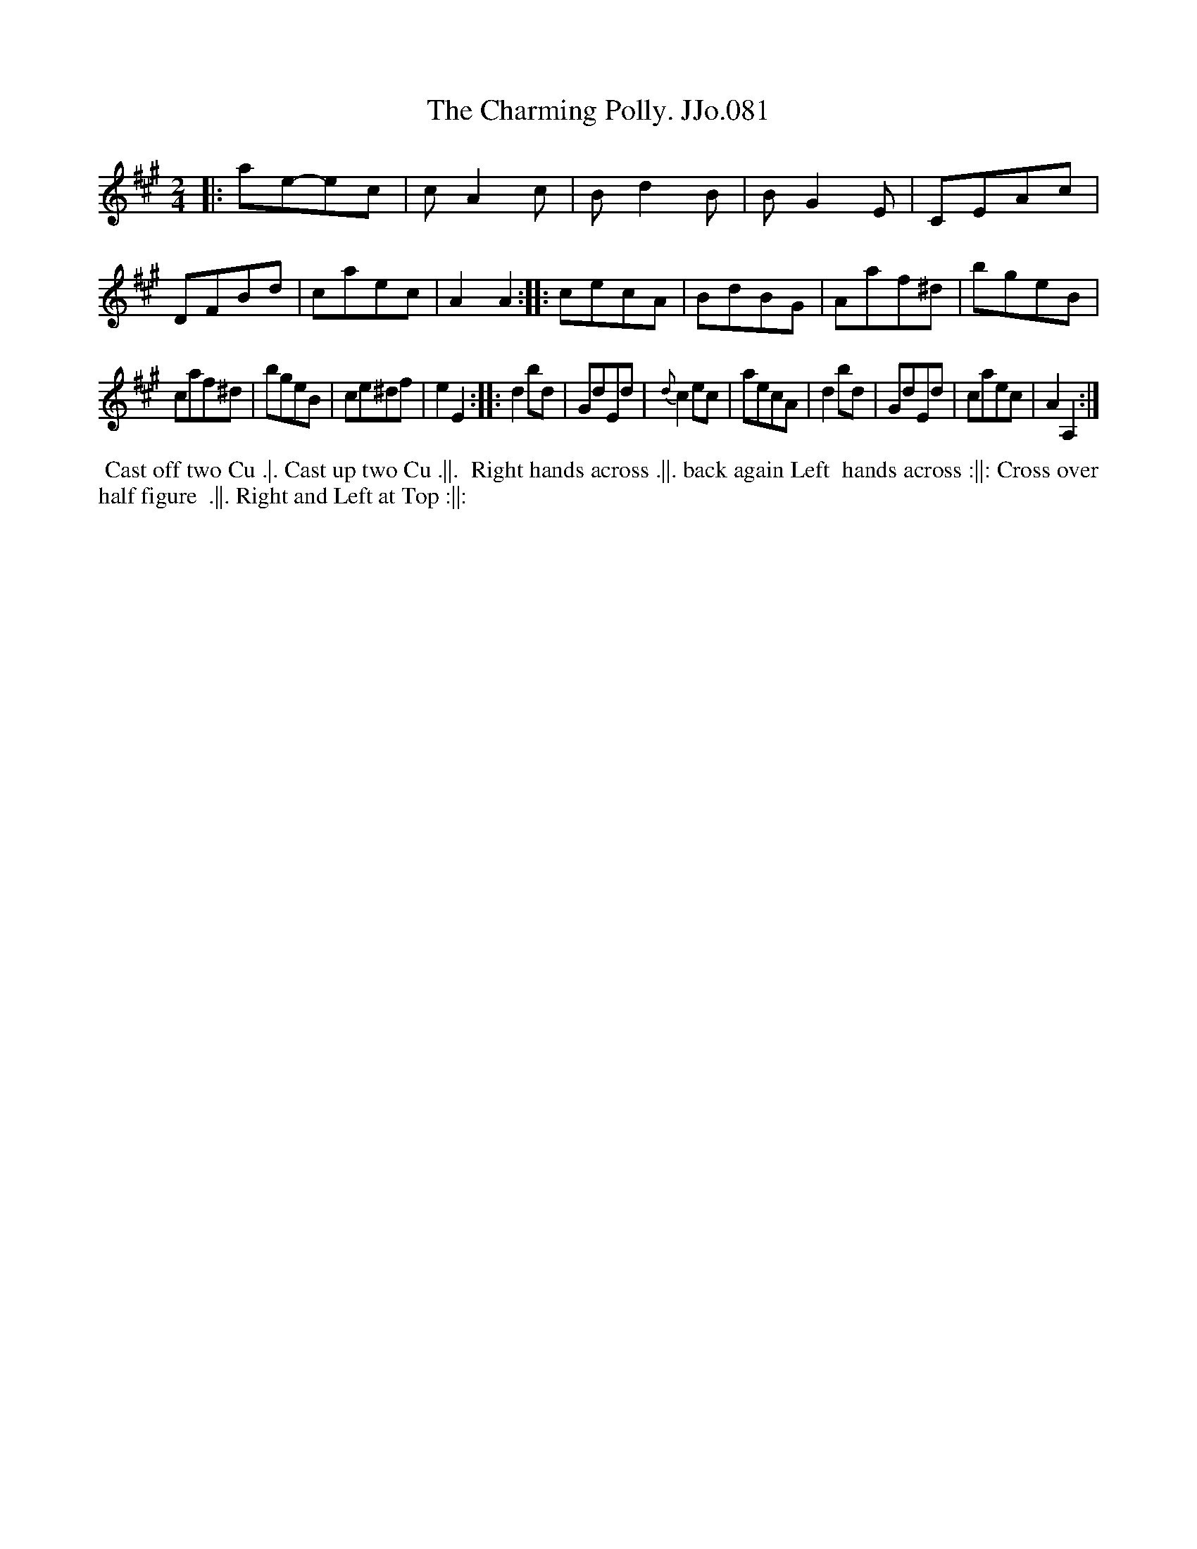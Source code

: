 X:81
T:Charming Polly. JJo.081, The
B:J.Johnson Choice Collection Vol 8 1758
Z:vmp.Simon Wilson 2013 www.village-music-project.org.uk
Z:Dance added by John Chambers 2017
M:2/4
L:1/8
%Q:1/4=100
K:A
|:\
ae-ec | cA2c | Bd2B | BG2E |\
CEAc | DFBd | caec | A2A2 :|\
|:\
cecA | BdBG | Aaf^d | bgeB |
caf^d | bgeB | ce^df | e2E2 :|\
|:\
d2bd | GdEd | {d}c2ec | aecA |\
d2bd | GdEd | caec | A2A,2 :|
%%begintext align
%% Cast off two Cu .|. Cast up two Cu .||.
%% Right hands across .||. back again Left
%% hands across :||: Cross over half figure
%% .||. Right and Left at Top :||:
%%endtext
